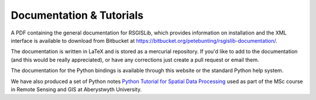 Documentation & Tutorials
==========================

A PDF containing the general documentation for RSGISLib, which provides information on installation and the XML interface is available to download from Bitbucket at https://bitbucket.org/petebunting/rsgislib-documentation/.

The documentation is written in LaTeX and is stored as a mercurial repository. If you'd like to add to the documentation (and this would be really appreciated), or have any corrections just create a pull request or email them.

The documentation for the Python bindings is available through this website or the standard Python help system.

We have also produced a set of Python notes `Python Tutorial for Spatial Data Processing <https://bitbucket.org/petebunting/python-tutorial-for-spatial-data-processing/>`_ used as part of the MSc course in Remote Sensing and GIS at Aberystwyth University. 






